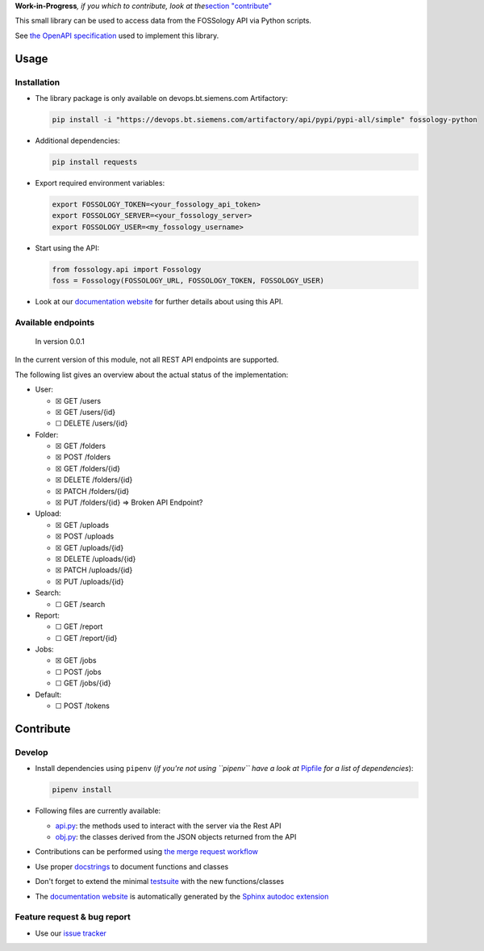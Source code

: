 **Work-in-Progress**\ *, if you which to contribute, look at
the*\ `section "contribute" <=contribute>`__

This small library can be used to access data from the FOSSology API via
Python scripts.

See `the OpenAPI
specification <https://raw.githubusercontent.com/fossology/fossology/master/src/www/ui/api/documentation/openapi.yaml>`_
used to implement this library.

Usage
=====

Installation
------------

-  The library package is only available on devops.bt.siemens.com Artifactory:

   .. code:: shell

      pip install -i "https://devops.bt.siemens.com/artifactory/api/pypi/pypi-all/simple" fossology-python

-  Additional dependencies:

   .. code:: shell

      pip install requests

-  Export required environment variables:

   .. code:: shell

      export FOSSOLOGY_TOKEN=<your_fossology_api_token>
      export FOSSOLOGY_SERVER=<your_fossology_server>
      export FOSSOLOGY_USER=<my_fossology_username>

-  Start using the API:

   .. code:: python

      from fossology.api import Fossology
      foss = Fossology(FOSSOLOGY_URL, FOSSOLOGY_TOKEN, FOSSOLOGY_USER)

-  Look at our `documentation
   website <https://fossology.code.siemens.io/fossology-python>`_ for
   further details about using this API.

Available endpoints
-------------------

   In version 0.0.1

In the current version of this module, not all REST API endpoints are
supported.

The following list gives an overview about the actual status of the
implementation:

-  User:

   -  ☒ GET /users
   -  ☒ GET /users/{id}
   -  ☐ DELETE /users/{id}

-  Folder:

   -  ☒ GET /folders
   -  ☒ POST /folders
   -  ☒ GET /folders/{id}
   -  ☒ DELETE /folders/{id}
   -  ☒ PATCH /folders/{id}
   -  ☒ PUT /folders/{id} => Broken API Endpoint?

-  Upload:

   -  ☒ GET /uploads
   -  ☒ POST /uploads
   -  ☒ GET /uploads/{id}
   -  ☒ DELETE /uploads/{id}
   -  ☒ PATCH /uploads/{id}
   -  ☒ PUT /uploads/{id}

-  Search:

   -  ☐ GET /search

-  Report:

   -  ☐ GET /report
   -  ☐ GET /report/{id}

-  Jobs:

   -  ☒ GET /jobs
   -  ☐ POST /jobs
   -  ☐ GET /jobs/{id}

-  Default:

   -  ☐ POST /tokens

Contribute
==========

Develop
-------

-  Install dependencies using ``pipenv`` (*if you're not using
   ``pipenv`` have a look at* `Pipfile <Pipfile>`_ *for a list of
   dependencies*):

   .. code:: shell

      pipenv install

-  Following files are currently available:

   -  `api.py <fossology/api.py>`_: the methods used to interact with
      the server via the Rest API
   -  `obj.py <fossology/obj.py>`_: the classes derived from the JSON
      objects returned from the API

-  Contributions can be performed using `the merge request
   workflow <https://code.siemens.com/help/workflow/workflow.html>`__

-  Use proper
   `docstrings <https://realpython.com/documenting-python-code/>`__ to
   document functions and classes

-  Don't forget to extend the minimal `testsuite <test.py>`_ with the
   new functions/classes

-  The `documentation
   website <https://fossology.code.siemens.io/fossology-python>`_ is
   automatically generated by the `Sphinx autodoc
   extension <http://www.sphinx-doc.org/en/master/usage/extensions/autodoc.html>`_

.. _feature-request--bug-report:

Feature request & bug report
----------------------------

-  Use our `issue
   tracker <https://code.siemens.com/linux/fossology-python/issues>`_
